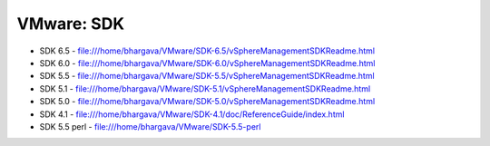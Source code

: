 VMware: SDK
===========

* SDK 6.5 - file:///home/bhargava/VMware/SDK-6.5/vSphereManagementSDKReadme.html
* SDK 6.0 - file:///home/bhargava/VMware/SDK-6.0/vSphereManagementSDKReadme.html
* SDK 5.5 - file:///home/bhargava/VMware/SDK-5.5/vSphereManagementSDKReadme.html
* SDK 5.1 - file:///home/bhargava/VMware/SDK-5.1/vSphereManagementSDKReadme.html
* SDK 5.0 - file:///home/bhargava/VMware/SDK-5.0/vSphereManagementSDKReadme.html
* SDK 4.1 - file:///home/bhargava/VMware/SDK-4.1/doc/ReferenceGuide/index.html
* SDK 5.5 perl  - file:///home/bhargava/VMware/SDK-5.5-perl
